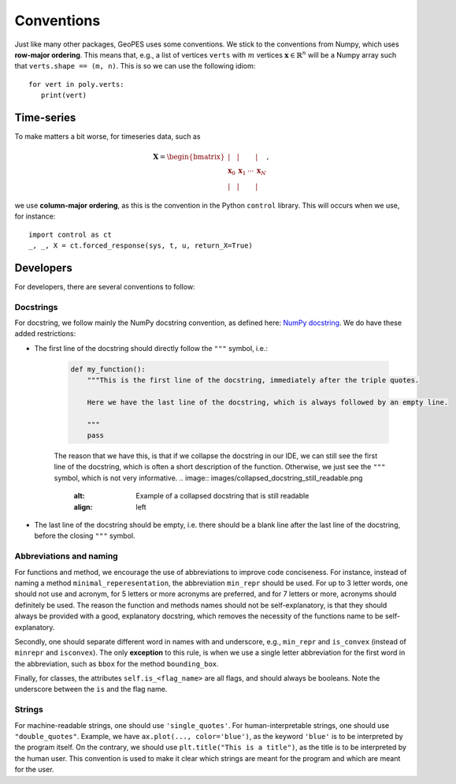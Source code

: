 Conventions
===========

Just like many other packages, GeoPES uses some conventions. We stick to the conventions from Numpy, which uses **row-major ordering**. This means that, e.g., a list of vertices ``verts`` with :math:`m` vertices :math:`\boldsymbol{x} \in \mathbb{R}^{n}` will be a Numpy array such that ``verts.shape == (m, n)``. This is so we can use the following idiom::

   for vert in poly.verts:
      print(vert)

-----------
Time-series
-----------

To make matters a bit worse, for timeseries data, such as

.. math:: \boldsymbol{X} = \begin{bmatrix} \vert & \vert & & \vert \\ \boldsymbol{x}_{0} & \boldsymbol{x}_{1} & \cdots & \boldsymbol{x}_{N} \\  \vert & \vert & & \vert \end{bmatrix},

we use **column-major ordering**, as this is the convention in the Python ``control`` library. This will occurs when we use, for instance::

   import control as ct
   _, _, X = ct.forced_response(sys, t, u, return_X=True)

----------
Developers
----------

For developers, there are several conventions to follow:

Docstrings
^^^^^^^^^^

For docstring, we follow mainly the NumPy docstring convention, as defined here: `NumPy docstring <https://numpydoc.readthedocs.io/en/latest/format.html>`_. We do have these added restrictions:

* The first line of the docstring should directly follow the ``"""`` symbol, i.e.:
   
   .. code-block:: python

     def my_function():
         """This is the first line of the docstring, immediately after the triple quotes.

         Here we have the last line of the docstring, which is always followed by an empty line. 

         """
         pass

   The reason that we have this, is that if we collapse the docstring in our IDE, we can still see the first line of the docstring, which is often a short description of the function. Otherwise, we just see the ``"""`` symbol, which is not very informative.
   .. image:: images/collapsed_docstring_still_readable.png
      :alt: Example of a collapsed docstring that is still readable
      :align: left
.. FIXME: I don't actually know if I want this? Because if the start of the docstring is very long, there is no way to collapse it in the IDE... so we might want to start on a newline anyway?

* The last line of the docstring should be empty, i.e. there should be a blank line after the last line of the docstring, before the closing ``"""`` symbol.

Abbreviations and naming
^^^^^^^^^^^^^^^^^^^^^^^^

For functions and method, we encourage the use of abbreviations to improve code conciseness. For instance, instead of naming a method ``minimal_reperesentation``, the abbreviation ``min_repr`` should be used. For up to 3 letter words, one should not use and acronym, for 5 letters or more acronyms are preferred, and for 7 letters or more, acronyms should definitely be used. The reason the function and methods names should not be self-explanatory, is that they should always be provided with a good, explanatory docstring, which removes the necessity of the functions name to be self-explanatory.

Secondly, one should separate different word in names with and underscore, e.g., ``min_repr`` and ``is_convex`` (instead of ``minrepr`` and ``isconvex``). The only **exception** to this rule, is when we use a single letter abbreviation for the first word in the abbreviation, such as ``bbox`` for the method ``bounding_box``.

Finally, for classes, the attributes ``self.is_<flag_name>`` are all flags, and should always be booleans. Note the underscore between the ``is`` and the flag name.

Strings
^^^^^^^

For machine-readable strings, one should use ``'single_quotes'``. For human-interpretable strings, one should use ``"double_quotes"``. Example, we have ``ax.plot(..., color='blue')``, as the keyword ``'blue'`` is to be interpreted by the program itself. On the contrary, we should use ``plt.title("This is a title")``, as the title is to be interpreted by the human user. This convention is used to make it clear which strings are meant for the program and which are meant for the user.

